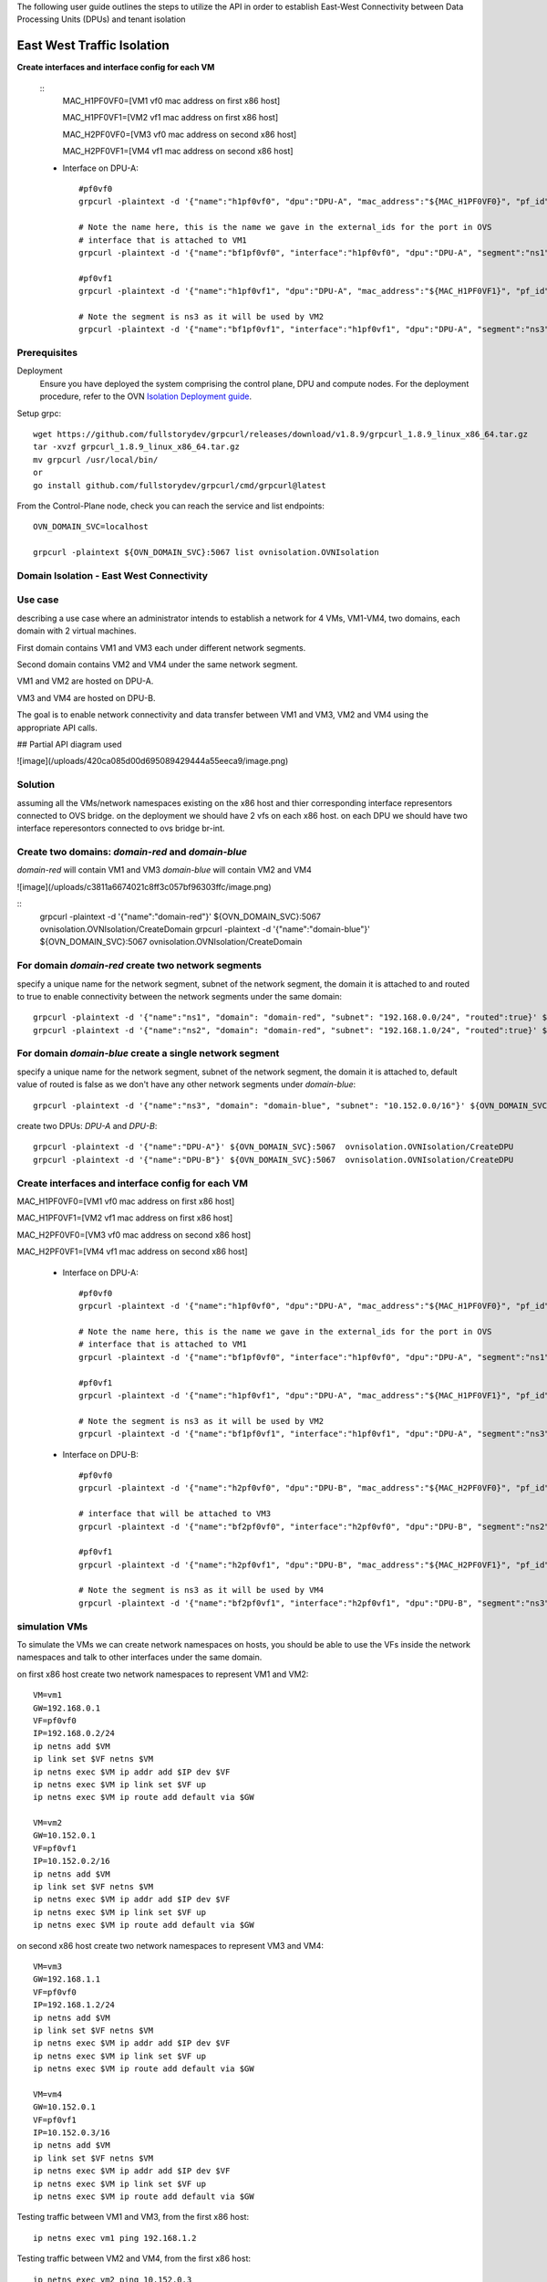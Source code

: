 The following user guide outlines the steps to utilize the API in order to establish East-West Connectivity between Data Processing Units (DPUs) and tenant isolation

==============================
East West Traffic Isolation
==============================

**Create interfaces and interface config for each VM**

 ::
    MAC_H1PF0VF0=[VM1 vf0 mac address on first x86 host]

    MAC_H1PF0VF1=[VM2 vf1 mac address on first x86 host]

    MAC_H2PF0VF0=[VM3 vf0 mac address on second x86 host]

    MAC_H2PF0VF1=[VM4 vf1 mac address on second x86 host]

 - Interface on DPU-A::

        #pf0vf0
        grpcurl -plaintext -d '{"name":"h1pf0vf0", "dpu":"DPU-A", "mac_address":"${MAC_H1PF0VF0}", "pf_id":"0"}' ${OVN_DOMAIN_SVC}:5067  ovnisolation.OVNIsolation/CreateInterface

        # Note the name here, this is the name we gave in the external_ids for the port in OVS
        # interface that is attached to VM1
        grpcurl -plaintext -d '{"name":"bf1pf0vf0", "interface":"h1pf0vf0", "dpu":"DPU-A", "segment":"ns1", "address":"192.168.0.2"}' ${OVN_DOMAIN_SVC}:5067  ovnisolation.OVNIsolation/CreateInterfaceConfig

        #pf0vf1
        grpcurl -plaintext -d '{"name":"h1pf0vf1", "dpu":"DPU-A", "mac_address":"${MAC_H1PF0VF1}", "pf_id":"0"}' ${OVN_DOMAIN_SVC}:5067  ovnisolation.OVNIsolation/CreateInterface

        # Note the segment is ns3 as it will be used by VM2
        grpcurl -plaintext -d '{"name":"bf1pf0vf1", "interface":"h1pf0vf1", "dpu":"DPU-A", "segment":"ns3", "address":"10.152.0.2"}' ${OVN_DOMAIN_SVC}:5067  ovnisolation.OVNIsolation/CreateInterfaceConfig

Prerequisites
---------------------

Deployment
    Ensure you have deployed the system comprising the control plane, DPU and compute nodes. For the deployment procedure, refer to the OVN 
    `Isolation Deployment guide <https://gitlab-master.nvidia.com/sdn/ovn-isolation-deployment>`_.

Setup grpc::

    wget https://github.com/fullstorydev/grpcurl/releases/download/v1.8.9/grpcurl_1.8.9_linux_x86_64.tar.gz
    tar -xvzf grpcurl_1.8.9_linux_x86_64.tar.gz
    mv grpcurl /usr/local/bin/
    or
    go install github.com/fullstorydev/grpcurl/cmd/grpcurl@latest


From the Control-Plane node, check you can reach the service and list endpoints::

    OVN_DOMAIN_SVC=localhost

    grpcurl -plaintext ${OVN_DOMAIN_SVC}:5067 list ovnisolation.OVNIsolation


Domain Isolation - East West Connectivity
------------------------------------------

Use case
---------

describing a use case where an administrator intends to establish a network for 4 VMs, VM1-VM4, two domains, each domain with 2 virtual machines.

First domain contains VM1 and VM3 each under different network segments.

Second domain contains VM2 and VM4 under the same network segment.

VM1 and VM2 are hosted on DPU-A.

VM3 and VM4 are hosted on DPU-B.

The goal is to enable network connectivity and data transfer between VM1 and VM3, VM2 and VM4 using the appropriate API calls.

## Partial API diagram used

![image](/uploads/420ca085d00d695089429444a55eeca9/image.png)

Solution
---------

assuming all the VMs/network namespaces existing on the x86 host and thier corresponding interface representors connected to OVS bridge.
on the deployment we should have 2 vfs on each x86 host.
on each DPU we should have two interface reperesontors connected to ovs bridge br-int.

Create two domains: `domain-red` and `domain-blue`
---------------------------------------------------
`domain-red` will contain VM1 and VM3
`domain-blue` will contain VM2 and VM4

![image](/uploads/c3811a6674021c8ff3c057bf96303ffc/image.png)

::
    grpcurl -plaintext -d '{"name":"domain-red"}' ${OVN_DOMAIN_SVC}:5067  ovnisolation.OVNIsolation/CreateDomain
    grpcurl -plaintext -d '{"name":"domain-blue"}' ${OVN_DOMAIN_SVC}:5067  ovnisolation.OVNIsolation/CreateDomain

For domain `domain-red` create two network segments
------------------------------------------------------
specify a unique name for the network segment, subnet of the network segment,
the domain it is attached to and routed to true to enable connectivity between the
network segments under the same domain::

    grpcurl -plaintext -d '{"name":"ns1", "domain": "domain-red", "subnet": "192.168.0.0/24", "routed":true}' ${OVN_DOMAIN_SVC}:5067  ovnisolation.OVNIsolation/CreateNetworkSegment
    grpcurl -plaintext -d '{"name":"ns2", "domain": "domain-red", "subnet": "192.168.1.0/24", "routed":true}' ${OVN_DOMAIN_SVC}:5067  ovnisolation.OVNIsolation/CreateNetworkSegment

For domain `domain-blue` create a single network segment
---------------------------------------------------------
specify a unique name for the network segment, subnet of the network segment,
the domain it is attached to, default value of routed is false as we don't have any other network segments
under `domain-blue`::

    grpcurl -plaintext -d '{"name":"ns3", "domain": "domain-blue", "subnet": "10.152.0.0/16"}' ${OVN_DOMAIN_SVC}:5067  ovnisolation.OVNIsolation/CreateNetworkSegment

create two DPUs: `DPU-A` and `DPU-B`::

    grpcurl -plaintext -d '{"name":"DPU-A"}' ${OVN_DOMAIN_SVC}:5067  ovnisolation.OVNIsolation/CreateDPU
    grpcurl -plaintext -d '{"name":"DPU-B"}' ${OVN_DOMAIN_SVC}:5067  ovnisolation.OVNIsolation/CreateDPU

Create interfaces and interface config for each VM
------------------------------------------------------

MAC_H1PF0VF0=[VM1 vf0 mac address on first x86 host]

MAC_H1PF0VF1=[VM2 vf1 mac address on first x86 host]

MAC_H2PF0VF0=[VM3 vf0 mac address on second x86 host]

MAC_H2PF0VF1=[VM4 vf1 mac address on second x86 host]

 - Interface on DPU-A::

        #pf0vf0
        grpcurl -plaintext -d '{"name":"h1pf0vf0", "dpu":"DPU-A", "mac_address":"${MAC_H1PF0VF0}", "pf_id":"0"}' ${OVN_DOMAIN_SVC}:5067  ovnisolation.OVNIsolation/CreateInterface

        # Note the name here, this is the name we gave in the external_ids for the port in OVS
        # interface that is attached to VM1
        grpcurl -plaintext -d '{"name":"bf1pf0vf0", "interface":"h1pf0vf0", "dpu":"DPU-A", "segment":"ns1", "address":"192.168.0.2"}' ${OVN_DOMAIN_SVC}:5067  ovnisolation.OVNIsolation/CreateInterfaceConfig

        #pf0vf1
        grpcurl -plaintext -d '{"name":"h1pf0vf1", "dpu":"DPU-A", "mac_address":"${MAC_H1PF0VF1}", "pf_id":"0"}' ${OVN_DOMAIN_SVC}:5067  ovnisolation.OVNIsolation/CreateInterface

        # Note the segment is ns3 as it will be used by VM2
        grpcurl -plaintext -d '{"name":"bf1pf0vf1", "interface":"h1pf0vf1", "dpu":"DPU-A", "segment":"ns3", "address":"10.152.0.2"}' ${OVN_DOMAIN_SVC}:5067  ovnisolation.OVNIsolation/CreateInterfaceConfig

 - Interface on DPU-B::

    #pf0vf0
    grpcurl -plaintext -d '{"name":"h2pf0vf0", "dpu":"DPU-B", "mac_address":"${MAC_H2PF0VF0}", "pf_id":"0"}' ${OVN_DOMAIN_SVC}:5067  ovnisolation.OVNIsolation/CreateInterface

    # interface that will be attached to VM3
    grpcurl -plaintext -d '{"name":"bf2pf0vf0", "interface":"h2pf0vf0", "dpu":"DPU-B", "segment":"ns2", "address":"192.168.1.2"}' ${OVN_DOMAIN_SVC}:5067  ovnisolation.OVNIsolation/CreateInterfaceConfig

    #pf0vf1
    grpcurl -plaintext -d '{"name":"h2pf0vf1", "dpu":"DPU-B", "mac_address":"${MAC_H2PF0VF1}", "pf_id":"0"}' ${OVN_DOMAIN_SVC}:5067  ovnisolation.OVNIsolation/CreateInterface

    # Note the segment is ns3 as it will be used by VM4
    grpcurl -plaintext -d '{"name":"bf2pf0vf1", "interface":"h2pf0vf1", "dpu":"DPU-B", "segment":"ns3", "address":"10.152.0.3"}' ${OVN_DOMAIN_SVC}:5067  ovnisolation.OVNIsolation/CreateInterfaceConfig

simulation VMs
------------------------------------------------------------------------------------------------------------------------------------------------------------------------------------

To simulate the VMs we can create network namespaces on hosts, you should be able to use the VFs inside the network namespaces and talk to other interfaces under the same domain.

on first x86 host create two network namespaces to represent VM1 and VM2::

    VM=vm1
    GW=192.168.0.1
    VF=pf0vf0
    IP=192.168.0.2/24
    ip netns add $VM
    ip link set $VF netns $VM
    ip netns exec $VM ip addr add $IP dev $VF
    ip netns exec $VM ip link set $VF up
    ip netns exec $VM ip route add default via $GW

    VM=vm2
    GW=10.152.0.1
    VF=pf0vf1
    IP=10.152.0.2/16
    ip netns add $VM
    ip link set $VF netns $VM
    ip netns exec $VM ip addr add $IP dev $VF
    ip netns exec $VM ip link set $VF up
    ip netns exec $VM ip route add default via $GW

on second x86 host create two network namespaces to represent VM3 and VM4::

    VM=vm3
    GW=192.168.1.1
    VF=pf0vf0
    IP=192.168.1.2/24
    ip netns add $VM
    ip link set $VF netns $VM
    ip netns exec $VM ip addr add $IP dev $VF
    ip netns exec $VM ip link set $VF up
    ip netns exec $VM ip route add default via $GW

    VM=vm4
    GW=10.152.0.1
    VF=pf0vf1
    IP=10.152.0.3/16
    ip netns add $VM
    ip link set $VF netns $VM
    ip netns exec $VM ip addr add $IP dev $VF
    ip netns exec $VM ip link set $VF up
    ip netns exec $VM ip route add default via $GW

Testing traffic between VM1 and VM3, from the first x86 host::

    ip netns exec vm1 ping 192.168.1.2

Testing traffic between VM2 and VM4, from the first x86 host::

    ip netns exec vm2 ping 10.152.0.3

Verify there is connectivity between VM1 to VM2 as they exist on different domains::

    ip netns exec vm1 ping 10.152.0.2
